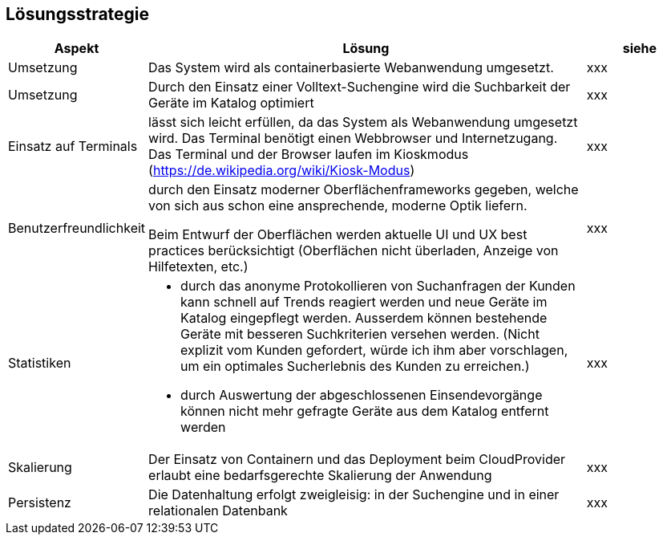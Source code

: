 [[section-solution-strategy]]
== Lösungsstrategie

[cols="1,4,1"]
|===
|Aspekt|Lösung|siehe

|Umsetzung
|Das System wird als containerbasierte Webanwendung umgesetzt.
|xxx

|Umsetzung
|Durch den Einsatz einer Volltext-Suchengine wird die Suchbarkeit der Geräte im Katalog optimiert
|xxx

|Einsatz auf Terminals
|lässt sich leicht erfüllen, da das System als Webanwendung umgesetzt wird.
Das Terminal benötigt einen Webbrowser und Internetzugang.
Das Terminal und der Browser laufen im Kioskmodus (https://de.wikipedia.org/wiki/Kiosk-Modus)
|xxx

|Benutzerfreundlichkeit
|durch den Einsatz moderner Oberflächenframeworks gegeben,
welche von sich aus schon eine ansprechende, moderne Optik liefern.

Beim Entwurf der Oberflächen werden aktuelle UI und UX best practices berücksichtigt
(Oberflächen nicht überladen, Anzeige von Hilfetexten, etc.)
|xxx

|Statistiken
a|* durch das anonyme Protokollieren von Suchanfragen der Kunden kann schnell auf Trends reagiert werden und neue Geräte im Katalog eingepflegt werden.
Ausserdem können bestehende Geräte mit besseren Suchkriterien versehen werden.
(Nicht explizit vom Kunden gefordert, würde ich ihm aber vorschlagen, um ein optimales Sucherlebnis des Kunden zu erreichen.)
* durch Auswertung der abgeschlossenen Einsendevorgänge können nicht mehr gefragte Geräte aus dem Katalog entfernt werden
|xxx

|Skalierung
|Der Einsatz von Containern und das Deployment beim CloudProvider erlaubt eine bedarfsgerechte Skalierung der Anwendung
|xxx

|Persistenz
|Die Datenhaltung erfolgt zweigleisig: in der Suchengine und in einer relationalen Datenbank
|xxx

|===
